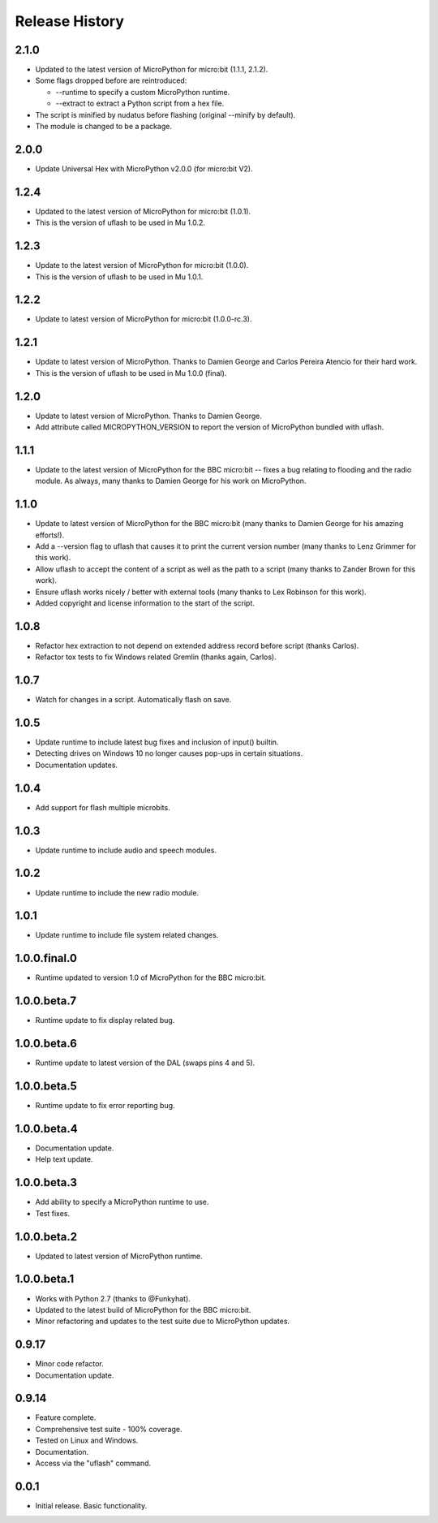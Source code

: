 Release History
===============

2.1.0
-----

* Updated to the latest version of MicroPython for micro:bit (1.1.1, 2.1.2).
* Some flags dropped before are reintroduced:

  * --runtime to specify a custom MicroPython runtime.
  * --extract to extract a Python script from a hex file.

* The script is minified by nudatus before flashing (original --minify by default).
* The module is changed to be a package.

2.0.0
-----

* Update Universal Hex with MicroPython v2.0.0 (for micro:bit V2).

1.2.4
-----

* Updated to the latest version of MicroPython for micro:bit (1.0.1).
* This is the version of uflash to be used in Mu 1.0.2.

1.2.3
-----

* Update to the latest version of MicroPython for micro:bit (1.0.0).
* This is the version of uflash to be used in Mu 1.0.1.

1.2.2
-----

* Update to latest version of MicroPython for micro:bit (1.0.0-rc.3).

1.2.1
-----

* Update to latest version of MicroPython. Thanks to Damien George and Carlos
  Pereira Atencio for their hard work.
* This is the version of uflash to be used in Mu 1.0.0 (final).

1.2.0
-----

* Update to latest version of MicroPython. Thanks to Damien George.
* Add attribute called MICROPYTHON_VERSION to report the version of MicroPython
  bundled with uflash.

1.1.1
-----

* Update to the latest version of MicroPython for the BBC micro:bit -- fixes a
  bug relating to flooding and the radio module. As always, many thanks to
  Damien George for his work on MicroPython.

1.1.0
-----

* Update to latest version of MicroPython for the BBC micro:bit (many thanks to Damien George for his amazing efforts!).
* Add a --version flag to uflash that causes it to print the current version number (many thanks to Lenz Grimmer for this work).
* Allow uflash to accept the content of a script as well as the path to a script (many thanks to Zander Brown for this work).
* Ensure uflash works nicely / better with external tools (many thanks to Lex Robinson for this work).
* Added copyright and license information to the start of the script.

1.0.8
-----

* Refactor hex extraction to not depend on extended address record before script (thanks Carlos).
* Refactor tox tests to fix Windows related Gremlin (thanks again, Carlos).

1.0.7
-----

* Watch for changes in a script. Automatically flash on save.

1.0.5
-----

* Update runtime to include latest bug fixes and inclusion of input() builtin.
* Detecting drives on Windows 10 no longer causes pop-ups in certain situations.
* Documentation updates.

1.0.4
-----

* Add support for flash multiple microbits.

1.0.3
-----

* Update runtime to include audio and speech modules.

1.0.2
-----

* Update runtime to include the new radio module.

1.0.1
-----

* Update runtime to include file system related changes.

1.0.0.final.0
-------------

* Runtime updated to version 1.0 of MicroPython for the BBC micro:bit.

1.0.0.beta.7
------------

* Runtime update to fix display related bug.

1.0.0.beta.6
------------

* Runtime update to latest version of the DAL (swaps pins 4 and 5).

1.0.0.beta.5
------------

* Runtime update to fix error reporting bug.

1.0.0.beta.4
------------

* Documentation update.
* Help text update.

1.0.0.beta.3
------------

* Add ability to specify a MicroPython runtime to use.
* Test fixes.

1.0.0.beta.2
------------

* Updated to latest version of MicroPython runtime.

1.0.0.beta.1
------------

* Works with Python 2.7 (thanks to @Funkyhat).
* Updated to the latest build of MicroPython for the BBC micro:bit.
* Minor refactoring and updates to the test suite due to MicroPython updates.

0.9.17
------

* Minor code refactor.
* Documentation update.

0.9.14
------

* Feature complete.
* Comprehensive test suite - 100% coverage.
* Tested on Linux and Windows.
* Documentation.
* Access via the "uflash" command.

0.0.1
-----

* Initial release. Basic functionality.
